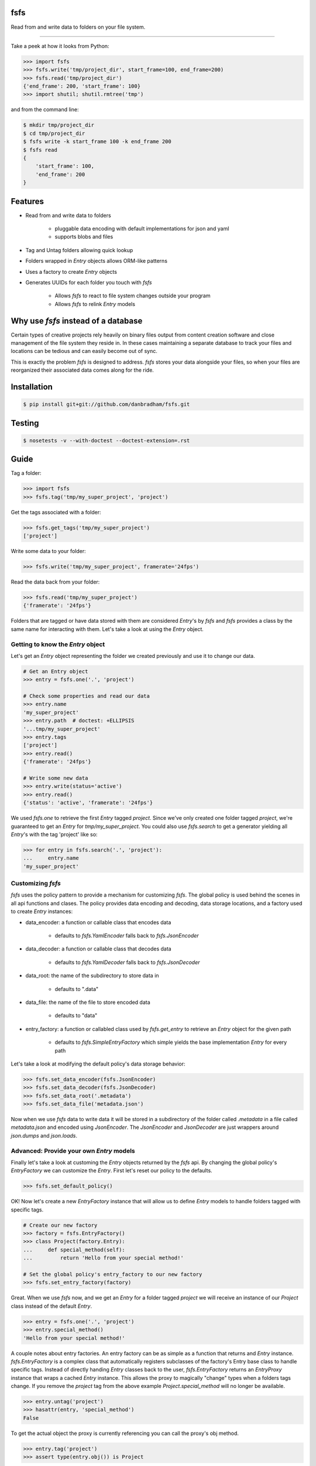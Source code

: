 fsfs
====
Read from and write data to folders on your file system.

----------

Take a peek at how it looks from Python:

.. code-block:: python

    >>> import fsfs
    >>> fsfs.write('tmp/project_dir', start_frame=100, end_frame=200)
    >>> fsfs.read('tmp/project_dir')
    {'end_frame': 200, 'start_frame': 100}
    >>> import shutil; shutil.rmtree('tmp')

and from the command line:

.. code-block::

    $ mkdir tmp/project_dir
    $ cd tmp/project_dir
    $ fsfs write -k start_frame 100 -k end_frame 200
    $ fsfs read
    {
        'start_frame': 100,
        'end_frame': 200
    }


Features
========

- Read from and write data to folders

    - pluggable data encoding with default implementations for json and yaml
    - supports blobs and files

- Tag and Untag folders allowing quick lookup

- Folders wrapped in `Entry` objects allows ORM-like patterns
- Uses a factory to create `Entry` objects
- Generates UUIDs for each folder you touch with *fsfs*

    - Allows *fsfs* to react to file system changes outside your program
    - Allows *fsfs* to relink `Entry` models


Why use *fsfs* instead of a database
====================================

Certain types of creative projects rely heavily on binary files output from
content creation software and close management of the file system they reside
in. In these cases maintaining a separate database to track your files and
locations can be tedious and can easily become out of sync.

This is exactly the problem *fsfs* is designed to address. *fsfs* stores your
data alongside your files, so when your files are reorganized their associated
data comes along for the ride.


Installation
============

.. code-block::

    $ pip install git+git://github.com/danbradham/fsfs.git


Testing
=======

.. code-block::

    $ nosetests -v --with-doctest --doctest-extension=.rst


Guide
=====

Tag a folder:

.. code-block::

    >>> import fsfs
    >>> fsfs.tag('tmp/my_super_project', 'project')

Get the tags associated with a folder:

.. code-block::

    >>> fsfs.get_tags('tmp/my_super_project')
    ['project']

Write some data to your folder:

.. code-block::

    >>> fsfs.write('tmp/my_super_project', framerate='24fps')

Read the data back from your folder:

.. code-block::

    >>> fsfs.read('tmp/my_super_project')
    {'framerate': '24fps'}

Folders that are tagged or have data stored with them are considered `Entry`'s
by *fsfs* and *fsfs* provides a class by the same name for interacting with
them. Let's take a look at using the `Entry` object.


Getting to know the `Entry` object
--------------------------------

Let's get an `Entry` object representing the folder we created previously and
use it to change our data.

.. code-block::

    # Get an Entry object
    >>> entry = fsfs.one('.', 'project')

    # Check some properties and read our data
    >>> entry.name
    'my_super_project'
    >>> entry.path  # doctest: +ELLIPSIS
    '...tmp/my_super_project'
    >>> entry.tags
    ['project']
    >>> entry.read()
    {'framerate': '24fps'}

    # Write some new data
    >>> entry.write(status='active')
    >>> entry.read()
    {'status': 'active', 'framerate': '24fps'}

We used `fsfs.one` to retrieve the first `Entry` tagged `project`. Since we've
only created one folder tagged `project`, we're guaranteed to get an `Entry`
for `tmp/my_super_project`. You could also use `fsfs.search` to get a
generator yielding all `Entry`'s with the tag 'project' like so:

.. code-block::

    >>> for entry in fsfs.search('.', 'project'):
    ...     entry.name
    'my_super_project'


Customizing *fsfs*
------------------

*fsfs* uses the policy pattern to provide a mechanism for customizing *fsfs*.
The global policy is used behind the scenes in all api functions and clases.
The policy provides data encoding and decoding, data storage locations, and
a factory used to create `Entry` instances:

- data_encoder: a function or callable class that encodes data

    - defaults to `fsfs.YamlEncoder` falls back to `fsfs.JsonEncoder`

- data_decoder: a function or callable class that decodes data

    - defaults to `fsfs.YamlDecoder` falls back to `fsfs.JsonDecoder`

- data_root: the name of the subdirectory to store data in

    - defaults to ".data"

- data_file: the name of the file to store encoded data

    - defaults to "data"

- entry_factory: a function or callabled class used by `fsfs.get_entry` to
  retrieve an `Entry` object for the given path

    - defaults to `fsfs.SimpleEntryFactory` which simple yields the base
      implementation `Entry` for every path


Let's take a look at modifying the default policy's data storage behavior:

.. code-block::

    >>> fsfs.set_data_encoder(fsfs.JsonEncoder)
    >>> fsfs.set_data_decoder(fsfs.JsonDecoder)
    >>> fsfs.set_data_root('.metadata')
    >>> fsfs.set_data_file('metadata.json')

Now when we use *fsfs* data to write data it will be stored in a subdirectory
of the folder called `.metadata` in a file called `metadata.json` and encoded
using `JsonEncoder`. The `JsonEncoder` and `JsonDecoder` are just wrappers
around `json.dumps` and `json.loads`.


Advanced: Provide your own `Entry` models
-----------------------------------------

Finally let's take a look at customing the `Entry` objects returned by the
*fsfs* api. By changing the global policy's `EntryFactory` we can customize the `Entry`. First let's reset our policy to the defaults.

.. code-block::

    >>> fsfs.set_default_policy()

OK! Now let's create a new `EntryFactory` instance that will allow us to
define `Entry` models to handle folders tagged with specific tags.

.. code-block::

    # Create our new factory
    >>> factory = fsfs.EntryFactory()
    >>> class Project(factory.Entry):
    ...     def special_method(self):
    ...         return 'Hello from your special method!'

    # Set the global policy's entry_factory to our new factory
    >>> fsfs.set_entry_factory(factory)

Great. When we use *fsfs* now, and we get an `Entry` for a folder tagged
`project` we will receive an instance of our `Project` class instead of the
default `Entry`.

.. code-block::

    >>> entry = fsfs.one('.', 'project')
    >>> entry.special_method()
    'Hello from your special method!'

A couple notes about entry factories. An entry factory can be as simple as a
function that returns and `Entry` instance. `fsfs.EntryFactory` is a complex
class that automatically registers subclasses of the factory's Entry base class
to handle specific tags. Instead of directly handing `Entry` classes back to
the user, `fsfs.EntryFactory` returns an `EntryProxy` instance that wraps a
cached `Entry` instance. This allows the proxy to magically "change" types
when a folders tags change. If you remove the `project` tag from the above
example `Project.special_method` will no longer be available.

.. code-block::

    >>> entry.untag('project')
    >>> hasattr(entry, 'special_method')
    False

To get the actual object the proxy is currently referencing you can call the
proxy's obj method.

.. code-block::

    >>> entry.tag('project')
    >>> assert type(entry.obj()) is Project


Inspiration
===========
*fsfs* is directly inspired by Abstract Factory's
`openmetadata <https://github.com/abstractfactory/openmetadata>`_. The core
concept of fsfs is the same as openmetadata and the api is similar. However,
fsfs follows a different design pattern allowing you to store data in any
format you like, and does not follow the openmetadata specification. fsfs
comes with encoders for json and yaml out of the box, and allows the storing
of blobs and files.
